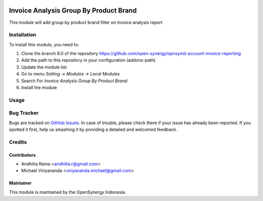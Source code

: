 .. image:: https://img.shields.io/badge/licence-AGPL--3-blue.svg
   :target: http://www.gnu.org/licenses/agpl-3.0-standalone.html
   :alt: License: AGPL-3

=======================================
Invoice Analysis Group By Product Brand
=======================================

This module will add group by product brand filter on invoice analysis report


Installation
============

To install this module, you need to:

1.  Clone the branch 8.0 of the repository https://github.com/open-synergy/opnsynid-account-invoice-reporting
2.  Add the path to this repository in your configuration (addons-path)
3.  Update the module list
4.  Go to menu *Setting -> Modules -> Local Modules*
5.  Search For *Invoice Analysis Group By Product Brand*
6.  Install the module


Usage
=====


Bug Tracker
===========

Bugs are tracked on `GitHub Issues
<https://github.com/open-synergy/opnsynid-account-invoice-reporting/issues>`_. In case of trouble, please
check there if your issue has already been reported. If you spotted it first,
help us smashing it by providing a detailed and welcomed feedback.

Credits
=======

Contributors
------------

* Andhitia Rama <andhitia.r@gmail.com>
* Michael Viriyananda <viriyananda.michael@gmail.com>

Maintainer
----------

.. image:: https://opensynergy-indonesia.com/logo.png
   :alt: OpenSynergy Indonesia
   :target: https://opensynergy-indonesia.com

This module is maintained by the OpenSynergy Indonesia.
